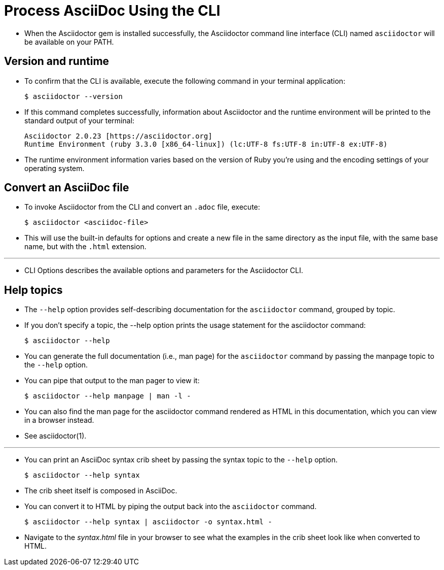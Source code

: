 = Process AsciiDoc Using the CLI

* When the Asciidoctor gem is installed successfully, the Asciidoctor command line interface (CLI) named `asciidoctor` will be available on your PATH.

== Version and runtime

* To confirm that the CLI is available, execute the following command in your terminal application:

 $ asciidoctor --version

* If this command completes successfully, information about Asciidoctor and the runtime environment will be printed to the standard output of your terminal:

 Asciidoctor 2.0.23 [https://asciidoctor.org]
 Runtime Environment (ruby 3.3.0 [x86_64-linux]) (lc:UTF-8 fs:UTF-8 in:UTF-8 ex:UTF-8)

* The runtime environment information varies based on the version of Ruby you're using and the encoding settings of your operating system.

== Convert an AsciiDoc file

* To invoke Asciidoctor from the CLI and convert an `.adoc` file, execute:

 $ asciidoctor <asciidoc-file>

* This will use the built-in defaults for options and create a new file in the same directory as the input file, with the same base name, but with the `.html` extension.

'''

* CLI Options describes the available options and parameters for the Asciidoctor CLI.

== Help topics

* The `--help` option provides self-describing documentation for the `asciidoctor` command, grouped by topic.
* If you don't specify a topic, the --help option prints the usage statement for the asciidoctor command:

 $ asciidoctor --help

* You can generate the full documentation (i.e., man page) for the `asciidoctor` command by passing the manpage topic to the `--help` option.
* You can pipe that output to the man pager to view it:

 $ asciidoctor --help manpage | man -l -

* You can also find the man page for the asciidoctor command rendered as HTML in this documentation, which you can view in a browser instead.
* See asciidoctor(1).

'''

* You can print an AsciiDoc syntax crib sheet by passing the syntax topic to the `--help` option.

 $ asciidoctor --help syntax

* The crib sheet itself is composed in AsciiDoc.
* You can convert it to HTML by piping the output back into the `asciidoctor` command.

 $ asciidoctor --help syntax | asciidoctor -o syntax.html -

* Navigate to the _syntax.html_ file in your browser to see what the examples in the crib sheet look like when converted to HTML.
